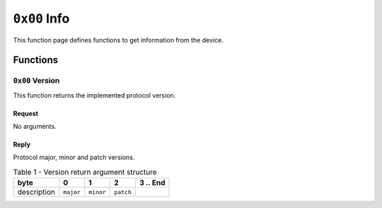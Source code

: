 =============
``0x00`` Info
=============

This function page defines functions to get information from the device.


Functions
~~~~~~~~~


``0x00`` Version
----------------

This function returns the implemented protocol version.


Request
.......

No arguments.


Reply
.....

Protocol major, minor and patch versions.

.. table:: Table 1 - Version return argument structure

    +-------------+-----------+-----------+-----------+----------+
    |     byte    |     0     |     1     |     2     | 3 .. End |
    +=============+===========+===========+===========+==========+
    | description | ``major`` | ``minor`` | ``patch`` |          |
    +-------------+-----------+-----------+-----------+----------+

